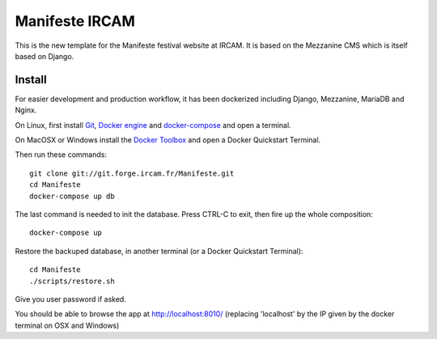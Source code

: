 ================
Manifeste IRCAM
================

This is the new template for the Manifeste festival website at IRCAM. It is based on the Mezzanine CMS which is itself based on Django.


Install
=========

For easier development and production workflow, it has been dockerized including Django, Mezzanine, MariaDB and Nginx.

On Linux, first install `Git <http://git-scm.com/downloads>`_, `Docker engine <https://docs.docker.com/installation/>`_ and `docker-compose <https://docs.docker.com/compose/install/>`_ and open a terminal.

On MacOSX or Windows install the `Docker Toolbox <https://www.docker.com/products/docker-toolbox>`_ and open a Docker Quickstart Terminal.

Then run these commands::

    git clone git://git.forge.ircam.fr/Manifeste.git
    cd Manifeste
    docker-compose up db

The last command is needed to init the database. Press CTRL-C to exit, then fire up the whole composition::

     docker-compose up

Restore the backuped database, in another terminal (or a Docker Quickstart Terminal)::

    cd Manifeste
    ./scripts/restore.sh

Give you user password if asked.

You should be able to browse the app at http://localhost:8010/ (replacing 'localhost' by the IP given by the docker terminal on OSX and Windows)
